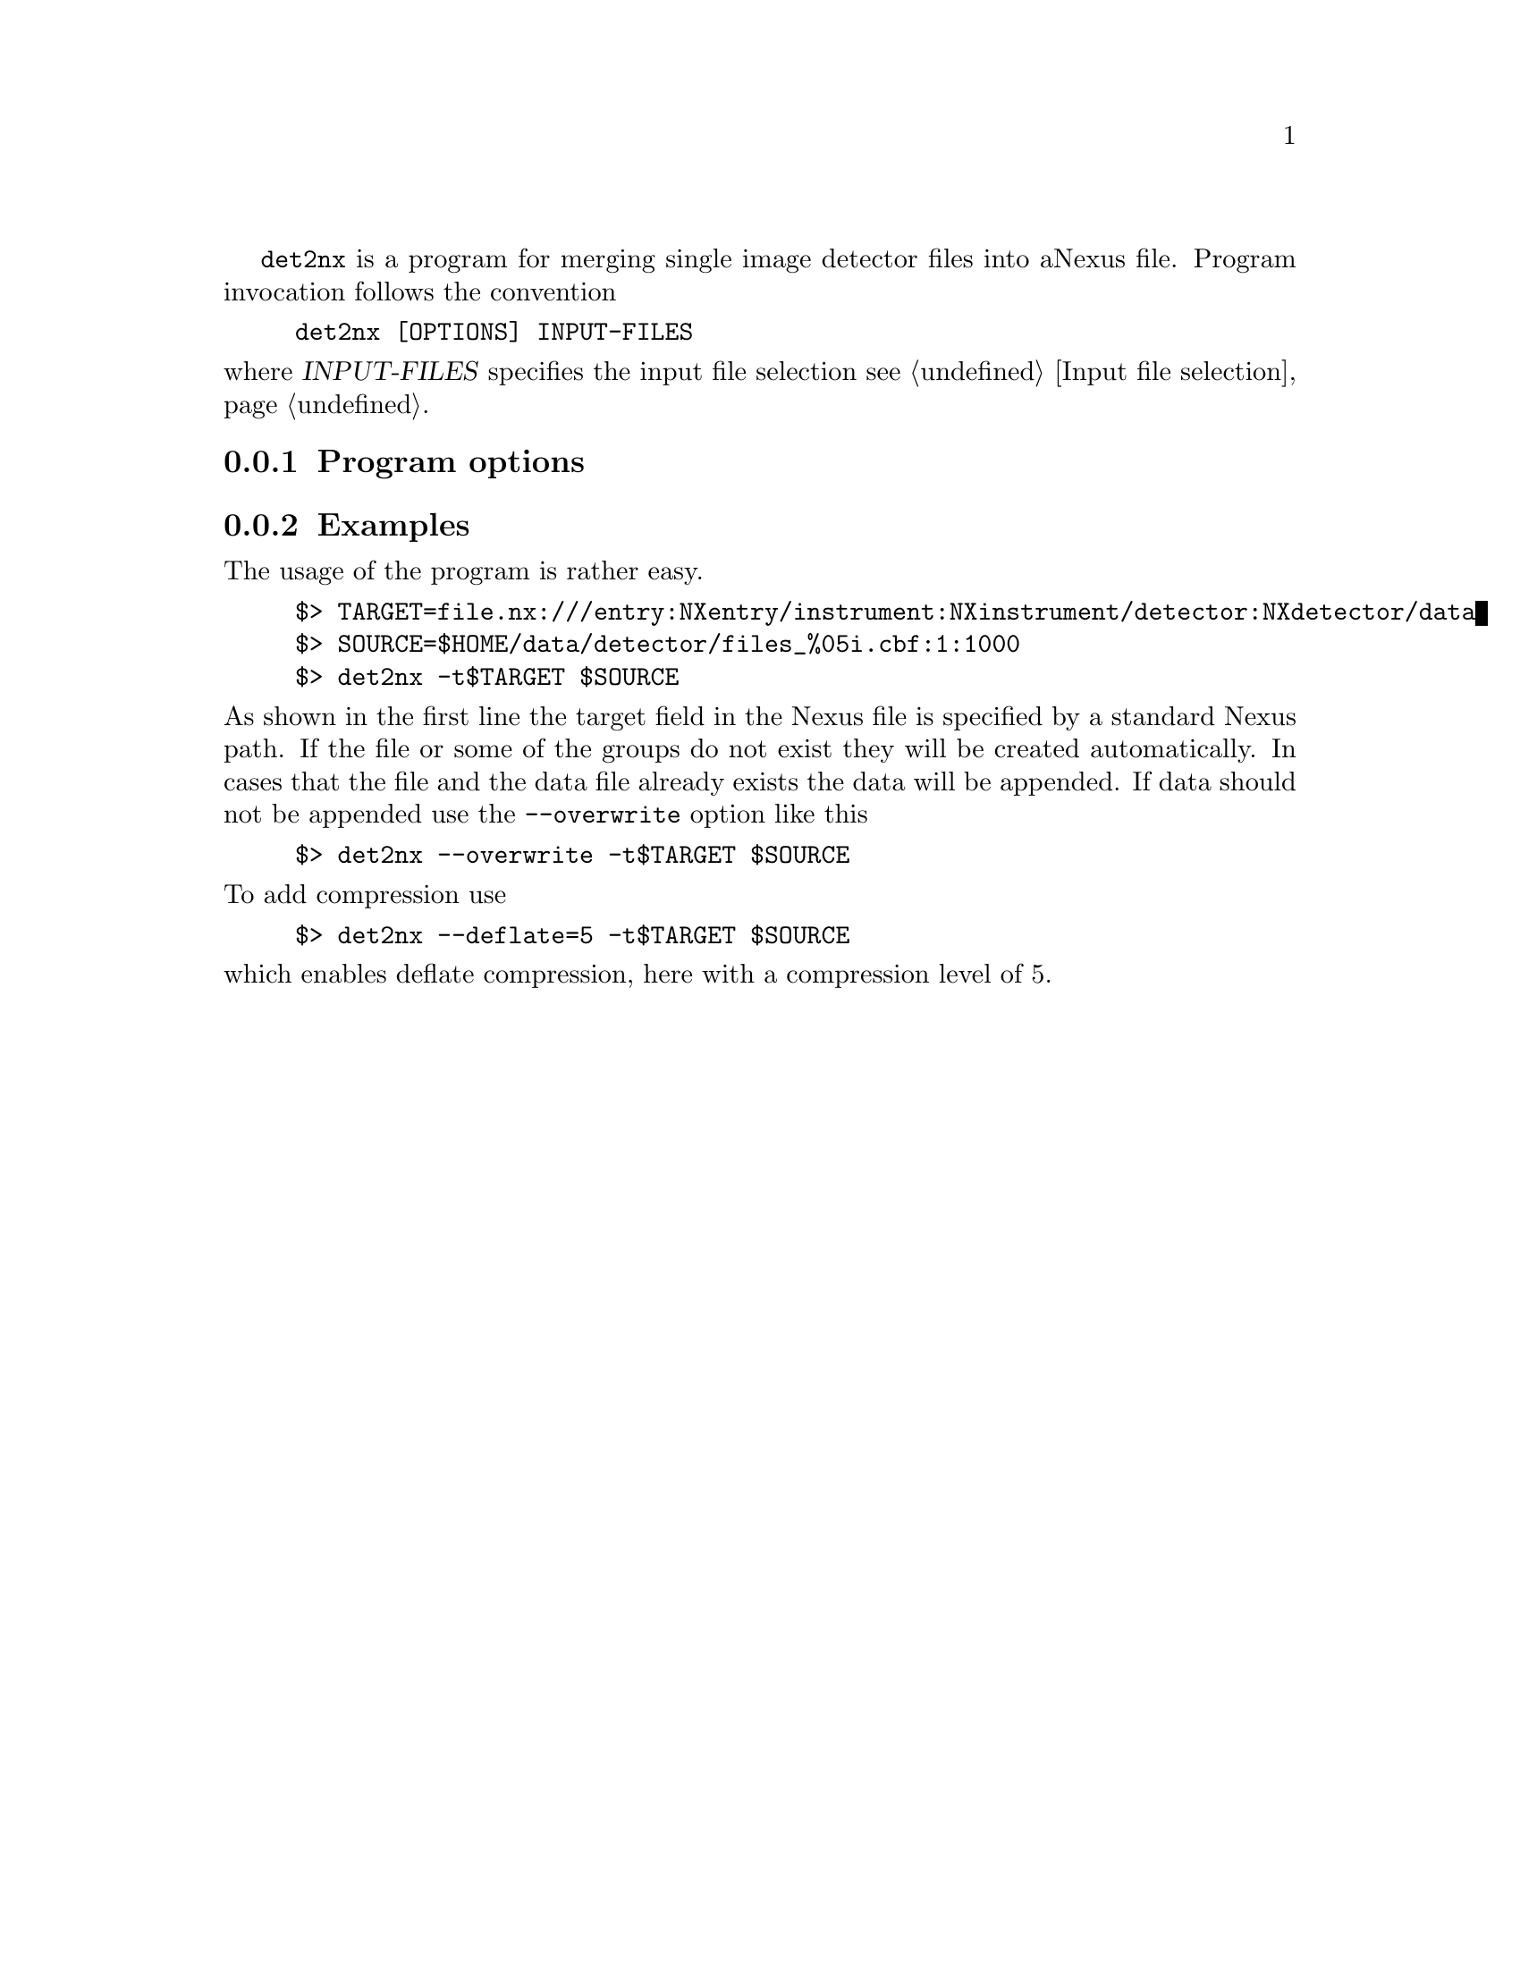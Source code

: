 
@command{det2nx} is a program for merging single image detector files into a
Nexus file. Program invocation follows the convention

@example
det2nx [OPTIONS] INPUT-FILES
@end example

@noindent
where @var{INPUT-FILES} specifies the input file selection 
@pxref{Input file selection}.


@menu
* Program options:: command line options description
* Examples:: usage examples
@end menu


@node Program options
@subsection Program options



@node Examples
@subsection Examples

The usage of the program is rather easy. 

@example
$> TARGET=file.nx:///entry:NXentry/instrument:NXinstrument/detector:NXdetector/data
$> SOURCE=$HOME/data/detector/files_%05i.cbf:1:1000
$> det2nx -t$TARGET $SOURCE
@end example

@noindent
As shown in the first line the target field in the Nexus file is specified by a
standard Nexus path. If the file or some of the groups do not exist they will be
created automatically. In cases that the file and the data file already exists
the data will be appended.
If data should not be appended use the @option{--overwrite} option like this

@example
$> det2nx --overwrite -t$TARGET $SOURCE
@end example

@noindent
To add compression use 

@example
$> det2nx --deflate=5 -t$TARGET $SOURCE
@end example

@noindent
which enables deflate compression, here with a compression level of 5.

